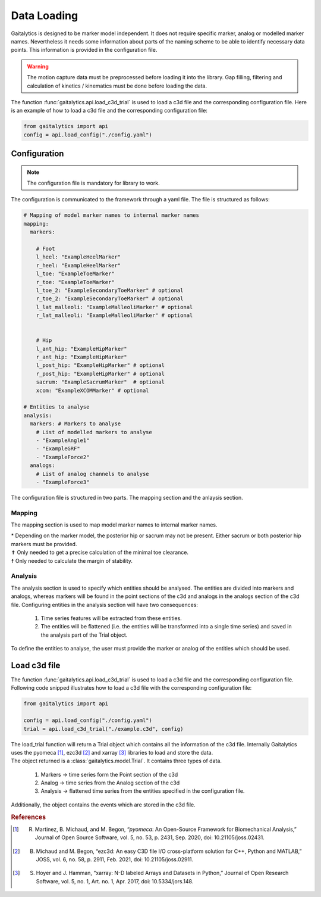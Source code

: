 .. meta::
   :description: Gaitalytics User Guide.
   :keywords: gaitalytics, gait-analysis, mocap, c3d, gait-metrics, biomechanics, time-series, data-analysis, data, gait, guide, tutorial

Data Loading
============
Gaitalytics is designed to be marker model independent. It does not require specific marker, analog or modelled marker names.
Nevertheless it needs some information about parts of the naming scheme to be able to identify necessary data points.
This information is provided in the configuration file.



.. warning::
    The motion capture data must be preprocessed before loading it into the library. Gap filling, filtering and calculation of kinetics / kinematics must be done before loading the data.
..

The function :func:`gaitalytics.api.load_c3d_trial` is used to load a c3d file and the corresponding configuration file.
Here is an example of how to load a c3d file and the corresponding configuration file:

.. code-block:: python
    :name: load_config.py

    from gaitalytics import api
    config = api.load_config("./config.yaml")


..


Configuration
-------------

.. note::
    The configuration file is mandatory for library to work.
..

The configuration is communicated to the framework through a yaml file.
The file is structured as follows:

.. code-block:: yaml
    :name: config.yaml

    # Mapping of model marker names to internal marker names
    mapping:
      markers:

        # Foot
        l_heel: "ExampleHeelMarker"
        r_heel: "ExampleHeelMarker"
        l_toe: "ExampleToeMarker"
        r_toe: "ExampleToeMarker"
        l_toe_2: "ExampleSecondaryToeMarker" # optional
        r_toe_2: "ExampleSecondaryToeMarker" # optional
        l_lat_malleoli: "ExampleMalleoliMarker" # optional
        r_lat_malleoli: "ExampleMalleoliMarker" # optional


        # Hip
        l_ant_hip: "ExampleHipMarker"
        r_ant_hip: "ExampleHipMarker"
        l_post_hip: "ExampleHipMarker" # optional
        r_post_hip: "ExampleHipMarker" # optional
        sacrum: "ExampleSacrumMarker"  # optional
        xcom: "ExampleXCOMMarker" # optional

    # Entities to analyse
    analysis:
      markers: # Markers to analyse
        # List of modelled markers to analyse
        - "ExampleAngle1"
        - "ExampleGRF"
        - "ExampleForce2"
      analogs:
        # List of analog channels to analyse
        - "ExampleForce3"


..

The configuration file is structured in two parts. The mapping section and the anlaysis section.

.. _Config Mapping:

Mapping
^^^^^^^
The mapping section is used to map model marker names to internal marker names.

.. csv-table::
   :file: ../_static/tables/mapping.csv
   :widths: 15, 70, 15
   :header-rows: 1


| \* Depending on the marker model, the posterior hip or sacrum may not be present. Either sacrum or both posterior hip markers must be provided.
| ✝ Only needed to get a precise calculation of the minimal toe clearance.
| ☨ Only needed to calculate the margin of stability.

Analysis
^^^^^^^^

The analysis section is used to specify which entities should be analysed. The entities are divided into markers and analogs, whereas markers will be found in the point sections of the c3d and analogs in the analogs section of the c3d file.
Configuring entities in the analysis section will have two consequences:

    1. Time series features will be extracted from these entities.
    2. The entities will be flattened (i.e. the entities will be transformed into a single time series) and saved in the analysis part of the Trial object.


..
 TODO : link to the Trial object feature
..

To define the entities to analyse, the user must provide the marker or analog of the entities which should be used.




Load c3d file
-------------
The function :func:`gaitalytics.api.load_c3d_trial` is used to load a c3d file and the corresponding configuration file.
Following code snipped illustrates how to load a c3d file with the corresponding configuration file:

.. code-block:: python
    :name: load_c3d.py

    from gaitalytics import api

    config = api.load_config("./config.yaml")
    trial = api.load_c3d_trial("./example.c3d", config)

..

| The load_trial function will return a Trial object which contains all the information of the c3d file. Internally Gaitalytics uses the pyomeca [1]_, ezc3d [2]_ and xarray [3]_ libraries to load and store the data.
| The object returned is a :class:`gaitalytics.model.Trial`. It contains three types of data.

    1. Markers -> time series form the Point section of the c3d
    2. Analog -> time series from the Analog section of the c3d
    3. Analysis -> flattened time series from the entities specified in the configuration file.

Additionally, the object contains the events which are stored in the c3d file.

.. rubric:: References

.. [1] R. Martinez, B. Michaud, and M. Begon, “`pyomeca`: An Open-Source Framework for Biomechanical Analysis,” Journal of Open Source Software, vol. 5, no. 53, p. 2431, Sep. 2020, doi: 10.21105/joss.02431.


.. [2] B. Michaud and M. Begon, “ezc3d: An easy C3D file I/O cross-platform solution for C++, Python and MATLAB,” JOSS, vol. 6, no. 58, p. 2911, Feb. 2021, doi: 10.21105/joss.02911.


.. [3] S. Hoyer and J. Hamman, “xarray: N-D labeled Arrays and Datasets in Python,” Journal of Open Research Software, vol. 5, no. 1, Art. no. 1, Apr. 2017, doi: 10.5334/jors.148.








